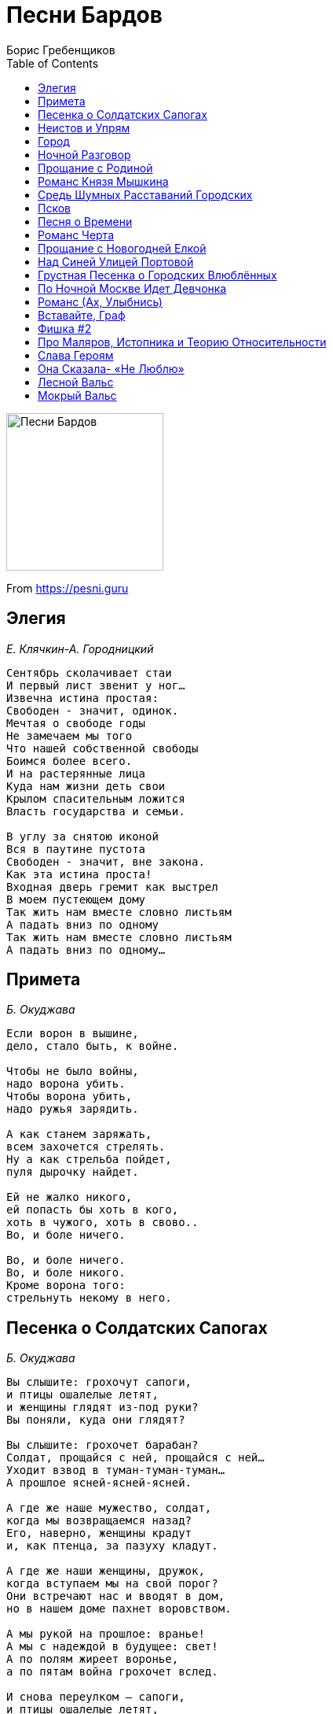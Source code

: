 = Песни Бардов
Борис Гребенщиков
:toc:

image:../cover.jpg[Песни Бардов,200,200]

From https://pesni.guru

== Элегия
_Е. Клячкин-А. Городницкий_

// https://www.google.com/search?q=Клячкин+Городницкий+текст+Элегия

[verse]
____
Сентябрь сколачивает стаи
И первый лист звенит у ног...
Извечна истина простая:
Свободен - значит, одинок.
Мечтая о свободе годы
Не замечаем мы того
Что нашей собственной свободы
Боимся более всего.
И на растерянные лица
Куда нам жизни деть свои
Крылом спасительным ложится
Власть государства и семьи.

В углу за снятою иконой
Вся в паутине пустота
Свободен - значит, вне закона.
Как эта истина проста!
Входная дверь гремит как выстрел
В моем пустеющем дому
Так жить нам вместе словно листьям
А падать вниз по одному
Так жить нам вместе словно листьям
А падать вниз по одному...
____

== Примета
_Б. Окуджава_

[verse]
____
Если ворон в вышине,
дело, стало быть, к войне.

Чтобы не было войны,
надо ворона убить.
Чтобы ворона убить,
надо ружья зарядить.

А как станем заряжать,
всем захочется стрелять.
Ну а как стрельба пойдет,
пуля дырочку найдет.

Ей не жалко никого,
ей попасть бы хоть в кого,
хоть в чужого, хоть в свово..
Во, и боле ничего.

Во, и боле ничего.
Во, и боле никого.
Кроме ворона того:
стрельнуть некому в него.
____

== Песенка о Солдатских Сапогах
_Б. Окуджава_

[verse]
____
Вы слышите: грохочут сапоги,
и птицы ошалелые летят,
и женщины глядят из-под руки?
Вы поняли, куда они глядят?

Вы слышите: грохочет барабан?
Солдат, прощайся с ней, прощайся с ней...
Уходит взвод в туман-туман-туман...
А прошлое ясней-ясней-ясней.

А где же наше мужество, солдат,
когда мы возвращаемся назад?
Его, наверно, женщины крадут
и, как птенца, за пазуху кладут.

А где же наши женщины, дружок,
когда вступаем мы на свой порог?
Они встречают нас и вводят в дом,
но в нашем доме пахнет воровством.

А мы рукой на прошлое: вранье!
А мы с надеждой в будущее: свет!
А по полям жиреет воронье,
а по пятам война грохочет вслед.

И снова переулком — сапоги,
и птицы ошалелые летят,
и женщины глядят из-под руки...
В затылки наши круглые глядят
____

== Неистов и Упрям
_Б. Окуджава_

[verse]
____
Неистов и упрям
Гори, огонь, гори...
На смену декабрям
Приходят январи

Пусть все дано сполна -
И радость, и смех
Одна на всех луна,
Весна одна на всех

Прожить ли так дотла
А там - пускай ведут
За все твои дела
На самый страшный суд

Пусть оправданья нет
И даже век спустя
Семь бед - один ответ
Один ответ - пустяк

Неистов и упрям...
Гори, огонь, гори
На смену декабрям
Приходят январи...
____

== Город
_Ю. Кукин_

[verse]
____
Горы далёкие, горы туманные, горы,
И улетающий, и умирающий снег.
Если вы знаете - где-то есть город, город,
Если вы помните - он не для всех, не для всех.
Странные люди заполнили весь этот город:
Мысли у них поперёк и слова поперёк,
И в разговорах они признают только споры,
И никуда не выходит оттуда дорог.

Вместо домов у людей в этом городе небо,
Руки любимых у них вместо квартир.
Я никогда в этом городе не был, не был,
Я все ищу и никак мне его не найти.
Если им больно - не плачут они, а смеются,
Если им весело - вина хорошие пьют.
Женские волосы, женские волосы вьются,
И неустроенность им заметет уют.

Я иногда проходил через этот город -
Мне бы увидеть, а я его не замечал.
И за молчанием или за разговором
Шел я по городу, выйдя и не повстречав.
Поездом - нет! Поездом мне не доехать.
И самолетом, тем более, не долететь.
Он задрожит миражом, он откликнется эхом.
И я найду, я хочу, и мне надо хотеть.
____

== Ночной Разговор
_Б. Окуджава_

[verse]
____
- Мой конь притомился,
стоптались мои башмаки.
Куда же мне ехать?
Скажите мне, будьте добры.
- Вдоль Красной реки, моя радость,
вдоль Красной реки,
До Синей горы, моя радость,
до Синей горы.

- А как мне проехать туда?
Притомился мой конь.
Скажите, пожалуйста,
как мне проехать туда?
- На ясный огонь, моя радость,
на ясный огонь,
Езжай на огонь, моя радость,
найдешь без труда.

- А где же тот ясный огонь?
Почему не горит?
Сто лет подпираю я небо ночное плечом...
- Фонарщик был должен зажечь,
да, наверное, спит,
фонарщик-то спит, моя радость...
А я ни при чем.

И снова он едет один,
без дороги,
во тьму.
Куда же он едет,
ведь ночь подступила к глазам!..
- Ты что потерял, моя радость?-
кричу я ему.
И он отвечает:
- Ах, если б я знал это сам...
____

== Прощание с Родиной
_Е. Клячкин_

[verse]
____
Я прощаюсь со страной,
где
Прожил жизнь, не разберу
чью
И в последний раз - пока
здесь
Этот воздух как вино
пью.

А на мне, земля, вины
нет
Я не худший у тебя
сын
Если клином на тебе
свет
Пусть я сам решу что свет -
клин.

Быть жестокой к сыновьям -
грех
Если вправду ты для них -
мать
Первый снег, конечно твой
снег
Но позволь мне и второй
знать.

А любовь к тебе, поверь
есть
Я и слякоти твоей
рад
Но отрава для любви -
лесть
Так зачем,скажи ты пьешь
яд?

Ты во мне как я в тебе -
весь
Но не вскрикнет ни один
шрам
То, что болью прозвенит
здесь
Клеветой прошелестит
там.

Я прощаюсь со страной,
где
Прожил жизнь, не разберу
чью
И в последний раз - пока
здесь
Этот воздух как вино
пью.
____

== Романс Князя Мышкина
_Е. Клячкин-И. Бродский_

[verse]
____
Приезжать на Родину в карете,
Приезжать на Родину в несчастьи,
Приезжать на Родину для смерти,
Умирать на Родине со страстью.

Умираешь, ну и Бог с тобою,
Во гробу, как в колыбельке чистой.
Привыкать на Родине к любови,
Привыкать на Родине к убийству.

Боже мой, любимых, пережитых,
Уничтожить хочешь, - уничтожь!
Подними мне руки для защиты,
Если пощадить меня не можешь.

Если ты не хочешь - и не надо.
И в любви испуганно ловимой
Поскользнись на Родине и падай,
Оказавшись во крови любимой.

Уезжать, бежать из Петербурга.
И всю жизнь летит до поворота,
До любви, до сна, до переулка
Зимняя карета идиота.

В Петербурге снег и непогода,
В Петербурге горестные мысли...

А все октябрь за окнами шумит,
И переулок за ночь перемыт
Ни раз, ни два холодною водою
И подворотни дышат пустотой.
Теперь все позже гаснут фонари,
Неясный свет октябрьской зари
Не заполняет мерзлые предместья.
И все ползет по фабрикам туман.
Еще не прояснившимся умам
Мерещатся последние известья,
И, тарахтя и стеклами и жестью,
Трамваи проезжают по домам.
Трамваи проезжают по домам.
____

== Средь Шумных Расставаний Городских
_Е. Клячкин-И. Бродский_

[verse]
____
Средь шумных расставаний городских, 
гудков авто и гулов заводских, 
и теплых магазинных площадей 
опять встречать потерянных людей. 

Какое-то мгновенье вспоминать
и всплескивать руками, догонять,
да, догонять, заглядывать в лицо,
едва ли не попав под колесо.

И узнавать, и тут же целовать,
от радости на месте танцевать
и говорить о перемене дел,
«да-да, я замечаю, похудел»,

«Да-да, пора заглядывать к врачу»,
по-дружески похлопать по плечу,
и, вдруг заметив время на часах
и телефон с ошибкой записав,

опять переминаться и спешить,
приятеля в объятьях придушить
и торопиться за трамваем вслед,
теряя человека на пять лет.

Так обойдется время и со мной.
Мы встретимся однажды на Сенной
и, пары предложений не связав,
раздвинув рты и зубы показав,

расстанемся опять - не навсегда ль? -
и по Садовой зашагает вдаль
мой грозный век, а я, как и всегда,
через канал, неведомо куда. 
____

== Псков
_Е. Клячкин_

[verse]
____
Помнишь этот город, вписанный в квадратик неба,
Как белый островок на синем,
И странные углы косые...
Жаль одно, что я там был тогда, как-будто не был.

Помнишь церковь, что легко взбежала на пригорок
И улеглась на нем свободно,
Отбросив руку с колокольней,
Как лежал бы человек, спокойно глядя в небо.

Ветерок относит тени и друзей, и женщин, -
Что ж, разве это не прекрасно,
Что верить до конца опасно...
Неужели ты чего-нибудь другого хочешь.

Две свечи в ногах, а сами станут в изголовье.
Вот фотография прекрасна,
И время над тобой не властно.
Слава богу, та, с косою, нас еще не ловит.

Стены этих храмов по глаза укрылись в землю.
И добрые седые брови,
И в желтых бородах - улыбки...
Неужели ты в ответ не хочешь улыбнуться!

Камни нас в лицо узнают и запомнят - камни.
Ну, разве нам с тобой не ясно,
Что все устроено прекрасно...
Лица их в морщинах, тяжкие тела их - помни.

Так лежал бы человек, спокойно глядя в небо...
____

== Песня о Времени
_Б. Окуджава_

[verse]
____
Время идет, хоть шути -- не шути,
как морская волна, вдруг нахлынет и скроет.
Но погоди, это все впереди,
дай надышаться Москвою.

Мало прошел я дорогой земной,
что же рвешь ты не в срок пополам мое сердце?
Ну не спеши, это будет со мной,
ведь никуда мне не деться.

Видишь тот дом -- там не гасят огня,
там друзья меня ждут не больным, не отпетым,
ну не спеши, как же им без меня --
надо ведь думать об этом.

Дай мне напиться воды голубой,
придержи до поры и тоску, и усталость.
Ну потерпи, разочтемся с тобой --
я должником не останусь.
____

== Романс Черта
_Е. Клячкин-И. Бродский_

[verse]
____
Новобранцы, новобранцы, новобранцы!
Ожидается изысканная драка,
принимайте новоявленного братца,
короля и помазанника из мрака.
Вот я снова перед вами - одинокий,
беспокойный и участливый уродец,
тот же самый, черно-белый, длинноногий,
одинокий и рогатый полководец.

Перед веком, перед веком, перед Богом,
перед Господом, глупеющим под старость,
перед боем в этом городе убогом
помолитесь, чтобы что-нибудь осталось.
Все, что брошено, оставлено, забыто,
все, что «больше не воротится обратно»,
возвращается в беспомощную битву,
в удивительную битву за утраты.

Как фонарики, фонарики ручные,
словно лампочки на уличных витринах,
наши страсти, как страдания ночные
этой плоти - и пространства поединок.
Так прислушивайся к уличному вою,
возникающему сызнова из детства,
это к мертвому торопится живое,
совершается немыслимое бегство.

Что-то рядом затевается на свете,
это снова раздвигаются кровати,
пробуждаются солдаты после смерти,
просыпаются любовники в объятьях.
И по-новой зачинаются младенцы,
и поют перед рассветом саксофоны,
и торопятся, торопятся одеться
новобранцы, новобранцы, солдафоны.

Как вам нравится ваш новый полководец!
Как мне нравится построенный народец,
как мне нравятся покойники и дети,
саксофоны и ударник на рассвете!
Потому что в этом городе убогом,
где отправят нас на похороны века,
кроме страха перед дьяволом и Богом,
существует что-то выше человека. 
____

== Прощание с Новогодней Елкой
_Б. Окуджава_

[verse]
____
Синяя крона, малиновый ствол,
звяканье шишек зеленых.
Где-то по комнатам ветер прошел:
там поздравляли влюбленных.
Где-то он старые струны задел -
тянется их перекличка...
Вот и январь накатил-налетел,
бешеный как электричка.

Мы в пух и прах наряжали тебя,
мы тебе верно служили.
Громко в картонные трубы трубя,
словно на подвиг спешили.
Даже поверилось где-то на миг
(знать, в простодушьи сердечном):
женщины той очарованный лик
слит с твоим празднеством вечным.

В миг расставания, в час платежа,
в день увяданья недели
чем это стала ты нехороша?
Что они все, одурели?!
И утонченные как соловьи,
гордые, как гренадеры,
что же надежные руки свои
прячут твои кавалеры?

Нет бы собраться им - время унять,
нет бы им всем - расстараться...
Но начинают колеса стучать:
как тяжело расставаться!
Но начинается вновь суета.
Время по-своему судит.
И в суете тебя сняли с креста,
и воскресенья не будет.

Ель моя, Ель - уходящий олень,
зря ты, наверно, старалась:
женщины той осторожная тень
в хвое твоей затерялась!
Ель моя, Ель, словно Спас-на-крови,
твой силуэт отдаленный,
будто бы след удивленной любви,
вспыхнувшей, неутоленной.
____

== Над Синей Улицей Портовой
_Б. Окуджава_

[verse]
____
Над синей улицей портовой
всю ночь сияют маяки.
Откинув ленточки фартово,
всю ночь гуляют моряки.

Кричат над городом сирены,
и чайки крыльями шуршат,
и припортовые царевны
к ребятам временным спешат.

Ведь завтра, может быть, проститься
придут ребята, да не те...
Ах, море -- синяя водица!
ах, голубая канитель!

Его затихнуть не умолишь --
взметнутся щепками суда.
Земля надежнее, чем море,
так почему же вы туда?

Волна соленая задушит --
ее попробуй, упросить...
Эх, если б вам служить на суше,
да только б ленточки носить!
____

== Грустная Песенка о Городских Влюблённых
_Е. Клячкин_

[verse]
____
Говорила Тошенька:
"Миленький, мне тошненько..."
— Ну, чем тебя порадую? —
Что ж, зайдем в парадную.
(Чем тебя порадую?)

Невеселый это путь,
а нам ступеньки — словно мох.
Кто-то смотрит — ну и пусть!
К черту их, а с нами — бог!
(Нам ступеньки — словно мох.)

Стекла в струйках копоти.
Губы — горячее льда.
Голоса на шепоте:
"Ну что же ты — иди сюда..."
(Губы горячее льда.)

Отлетают голоса,
вьется невеселый путь.
Наше время — полчаса,
и стрелок нам не повернуть.
(Вьется невеселый путь.)

Мне сказала Тошенька:
"Ах, все равно — мне тошненько!"
— Ну, чем тебя порадую?
"Ах, только не в парадную! —
Миленький, мне тошненько..." 
____

== По Ночной Москве Идет Девчонка
_Е. Клячкин_

[verse]
____
По ночной Москве идет девчонка,
Каблучками цок-цок-цок.
Вдруг откуда ни возьмись, сторонкой -
Незнакомый паренек.

Он ей говорит со знаньем дела:
"Виноват, который час?"
А она ему на это смело:
"Два-двенадцать-сорок шесть".

Он ей: "Что-то я, пардон, не понял,
Что такое сорок шесть?"
А она: "Да это ж телефон мой,
(Господи, какой балда!)

Позвоните, попросите Асю, -
Это буду лично я.
Ну, а вас зовут, я вижу, Вася -
В общем, познакомились."

Парень осмелел: "А вы поэтов
Знаете ли вы стихи?"
А она ему в ответ на это:
"Евтушенко - мой дружок".

Он ей говорит: "Тогда простите,
Может быть, нам в ресторан?.."
А она: "Вы завтра позвоните,
А сейчас меня ждет муж!"
____

== Романс (Ах, Улыбнись)
_Е. Клячкин-И. Бродский_

[verse]
____
Ах, улыбнись, ах, улыбнись, во след махни рукой
Недалеко за цинковой рекою
Ах, улыбнись, в оставленных домах,
Я различу на лицах твой взмах.
Не далеко за цинковой рекою
Где стекла дребезжат наперебой,
И в полдень нагреваются мосты,
Тебе уже не покупать цветы.
Ах, улыбнись, в оставленных домах,
Где ты живешь средь вороха бумаг
И запаха увянувших цветов,
Мне не найти оставленных следов.
Я различу на улице твой взмах.
Как хорошо в оставленных домах
Любить одних и находить других.
Из комнат бесконечно дорогих
Любовью умолкающей дыша,
На век уйти куда-нибудь спеша.
Ах, улыбнись, ах, улыбнись, во след махни рукой.
Когда на миг все люди замолчат,
Не далеко за цинковой рекой
Твои шаги на целый мир звучат.
Останься на нагревшемся мосту,
Роняй цветы в ночную пустоту,
Когда река блестит из темноты,
Всю ночь несет в Голландию цветы.
____

== Вставайте, Граф
_Ю. Визбор_

[verse]
____
Вставайте, граф, рассвет уже полощется,
Из-за озерной выглянув воды,
И, кстати, та, вчерашняя молочница,
Уже поднялась, полная беды.
Она была робка и молчалива,
Но, ваша честь, от вас не утаю:
Вы несомненно сделали счастливой
Ее саму и всю ее семью.
Вставайте, граф, уже друзья с мультуками
Коней седлают около крыльца.
Уж горожане радостными звуками,
Готовы в вас приветствовать отца.
Не хмурьте лоб, коль было согрешенье,
То будет время обо всем забыть,
Вставайте, мир ждет вашего решения:
Быть иль не быть, любить иль не любить.
И граф встает, ладонью бьет будильник,
Берет гантели, смотрит на дома
И безнадежно лезет в холодильник,
А там зима, пустынная зима.
Он выйдет в город, вспомнит вечер давешний,
Где был, что ел, кто доставал питье.
У перекрестка встретит он товарища,
У остановки подождет ее.
Она придет и глянет мимоходом,
Что было ночью, будто трын-трава:
-Привет!
-Привет! Хорошая погода.
Тебе в метро, а мне ведь на травмай.
А продают на перекрестке сливы,
И обтекает постовых народ.
Шагает граф, он хочет быть счастливым,
И он не хочет, чтоб наоборот.
____

== Фишка #2
_Е. Клячкин_

[verse]
____
Ботиночки дырявые,
От сырости дрожу
И пальцами корявыми
Узоры вывожу
О-о-о-ох! да на асфальте.

Тихонько дождик сыплется
За шиворот ко мне,
Троллейбус не торопится,
А капли на спине
О-о-о-ох! уже согрелись.

Я сам себя баюкаю –
"Хорошенький ты мой,
Нельзя же все с наукою,
Шагал бы ты домой
О-о-о-ох! с одной из этих"

Но с этой не получится,
А дома есть обед.
Но дома нет попутчицы,
А здесь обеда нет.
О-о-о-ох! как надоело!

Ох! пришел троллейбус.
____

== Про Маляров, Истопника и Теорию Относительности
_А. Галич_

[verse]
____
Чувствуем с напарником - ну и ну,
Ноги прямо ватные, все в дыму,
Чувствуем - нуждаемся в отдыхе,
Чтой-то нехорошее в воздухе.

Взали "жигулевского" и "дубняка",
Третьим пригласили истопника,
Приняли, добавили еще раза,
Тут нам истопник и открыл глаза -

На ужасную историю
Про Москву и про Париж,
Как наши физики проспорили
Ихним физикам пари.

Все теперь на шарике вкривь и вкось,
Шиворот-навыворот, набекрень,
И что мы с вами думаем день - ночь,
А что мы с вами думаем ночь - день.

И рубают финики лопари,
А в Сахаре снегу - невпроворот,
Это гады-физики на пари,
Раскрутили шарики наоборот.

И там, где полюс был, там тропики,
А где Нью-Йорк - Нахичевань,
А что люди мы, а не бобики,
Им на это начихать!

Рассказывал нам все это истопник,
Вижу, мой напарник, ну прямо сник, -
Раз такое дело - гори огнем!
Больше мы малярничать не пойдем! -

Взяли в поликлинике бюллетень,
Нам башку работою не морочь!
И что ж тут за работа, если ночью день,
А потом обратно не день, а ночь!

И при всей квалификации
Тут возможен перекос,
Это ж все-таки радиация,
А не медный купорос!

Пятую неделю я не сплю с женой,
Пятую неделю я хожу больной,
Тоже и напарник мой плачется,
Дескать, он отравленный начисто.

И лечусь "столичною" лично я,
Чтобы мне с ума не стронуться,
Истопник сказал - "столичная" -
Очень хороша от стронция.

И то я верю, а то не верится,
Что минует та беда...
А шарик вертится и вертится,
И все время не туда!
____

== Слава Героям
_Г. Шпаликов-А. Галич/А. Галич_

[verse]
____
У лошади была грудная жаба,
Но лошадь, как известно, не овца,
И лошадь на парады выезжала,
И маршалу про жабу ни словца!

А маршал, бедный, мучился от рака,
Но тоже на парады выезжал,
Он мучился от рака, но, однако,
Он лошади об этом не сказал!

Нам этот факт Великая Эпоха
Воспеть велела в песнях и стихах,
Хоть лошадь та давным-давно издохла,
А маршала сгноили в Соловках! 
____

== Она Сказала- «Не Люблю»
_И. Шевцов/В. Высоцкий_

[verse]
____
Она сказала: "Не люблю!"
А он сказал: " Не может быть?"
Она сказала: "Я не пью."
А он сказал: "Мы будем пить."

Когда все кончилось вино,
Она сказала: "Дорогой,
Закройте шторы и окно"
А он сказал: "Пора домой..."
____

== Лесной Вальс
_Б. Окуджава_

[verse]
____
Музыкант в лесу под деревом наигрывает вальс.
Он наигрывает вальс то ласково, то страстно.
Что касается меня, то я опять гляжу на Вас,
а Вы глядите на него, а он глядит в пространство.

Целый век играет музыка. Затянулся наш пикник.
Тот пикник, где пьют и плачут, любят и бросают.
Музыкант приник губами к флейте. Я бы к Вам приник!
Но Вы, наверно, тот родник, который не спасает.

А музыкант играет вальс. И он не видит ничего.
Он стоит, к стволу березовому прислонясь плечами.
И березовые ветки вместо пальцев у него,
а глаза его березовые строги и печальны.

А перед ним стоит сосна, вся в ожидании весны.
А музыкант врастает в землю. Звуки вальса льются...
И его худые ноги как будто корни той сосны -
они в земле переплетаются, никак не расплетутся.

Целый век играет музыка. Затянулся наш роман.
Он затянулся в узелок, горит он - не сгорает...
Ну давайте успокоимся! Разойдемся по домам!..
Но Вы глядите на него... А музыкант играет...
____

== Мокрый Вальс
_Е. Клячкин_

[verse]
____
Как непрочны двери
у страны доверья
для того, кто верит только в замки.
Значит, неизбежно
гасит нашу нежность,
нашу нежность - тяжесть чьей-то руки.

Что нас больше учит:
время или случай, -
вряд ли важно, если даже поймешь.
Но когда нас давит
сон страшнее яви,
выйди ночью под мерцающий дождь.

Все надежды, слышишь? -
он тебе надышит -
дождь бессонный, шелестящий в ночи,
плеск оваций в зале
или губ касанье,
губ касанье можно в нем различить.

И пока над нами
голубое пламя
неизвестной, нас хранящей звезды, -
будет, как и прежде,
сердце греть надежда,
унося нас далеко от беды. 
____

